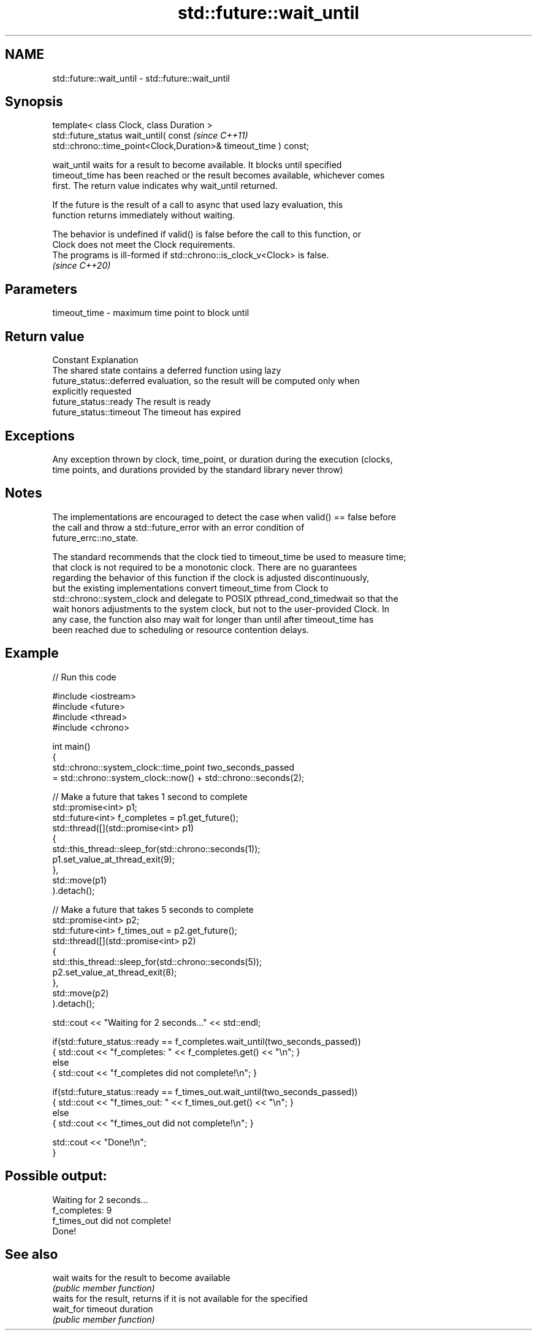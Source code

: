 .TH std::future::wait_until 3 "2022.07.31" "http://cppreference.com" "C++ Standard Libary"
.SH NAME
std::future::wait_until \- std::future::wait_until

.SH Synopsis
   template< class Clock, class Duration >
   std::future_status wait_until( const                                   \fI(since C++11)\fP
   std::chrono::time_point<Clock,Duration>& timeout_time ) const;

   wait_until waits for a result to become available. It blocks until specified
   timeout_time has been reached or the result becomes available, whichever comes
   first. The return value indicates why wait_until returned.

   If the future is the result of a call to async that used lazy evaluation, this
   function returns immediately without waiting.

   The behavior is undefined if valid() is false before the call to this function, or
   Clock does not meet the Clock requirements.
   The programs is ill-formed if std::chrono::is_clock_v<Clock> is false.
   \fI(since C++20)\fP

.SH Parameters

   timeout_time - maximum time point to block until

.SH Return value

   Constant                Explanation
                           The shared state contains a deferred function using lazy
   future_status::deferred evaluation, so the result will be computed only when
                           explicitly requested
   future_status::ready    The result is ready
   future_status::timeout  The timeout has expired

.SH Exceptions

   Any exception thrown by clock, time_point, or duration during the execution (clocks,
   time points, and durations provided by the standard library never throw)

.SH Notes

   The implementations are encouraged to detect the case when valid() == false before
   the call and throw a std::future_error with an error condition of
   future_errc::no_state.

   The standard recommends that the clock tied to timeout_time be used to measure time;
   that clock is not required to be a monotonic clock. There are no guarantees
   regarding the behavior of this function if the clock is adjusted discontinuously,
   but the existing implementations convert timeout_time from Clock to
   std::chrono::system_clock and delegate to POSIX pthread_cond_timedwait so that the
   wait honors adjustments to the system clock, but not to the user-provided Clock. In
   any case, the function also may wait for longer than until after timeout_time has
   been reached due to scheduling or resource contention delays.

.SH Example


// Run this code

 #include <iostream>
 #include <future>
 #include <thread>
 #include <chrono>

 int main()
 {
     std::chrono::system_clock::time_point two_seconds_passed
         = std::chrono::system_clock::now() + std::chrono::seconds(2);

     // Make a future that takes 1 second to complete
     std::promise<int> p1;
     std::future<int> f_completes = p1.get_future();
     std::thread([](std::promise<int> p1)
                 {
                     std::this_thread::sleep_for(std::chrono::seconds(1));
                     p1.set_value_at_thread_exit(9);
                 },
                 std::move(p1)
     ).detach();

     // Make a future that takes 5 seconds to complete
     std::promise<int> p2;
     std::future<int> f_times_out = p2.get_future();
     std::thread([](std::promise<int> p2)
                 {
                     std::this_thread::sleep_for(std::chrono::seconds(5));
                     p2.set_value_at_thread_exit(8);
                 },
                 std::move(p2)
     ).detach();

     std::cout << "Waiting for 2 seconds..." << std::endl;

     if(std::future_status::ready == f_completes.wait_until(two_seconds_passed))
         { std::cout << "f_completes: " << f_completes.get() << "\\n"; }
     else
         { std::cout << "f_completes did not complete!\\n"; }

     if(std::future_status::ready == f_times_out.wait_until(two_seconds_passed))
         { std::cout << "f_times_out: " << f_times_out.get() << "\\n"; }
     else
         { std::cout << "f_times_out did not complete!\\n"; }

     std::cout << "Done!\\n";
 }

.SH Possible output:

 Waiting for 2 seconds...
 f_completes: 9
 f_times_out did not complete!
 Done!

.SH See also

   wait     waits for the result to become available
            \fI(public member function)\fP
            waits for the result, returns if it is not available for the specified
   wait_for timeout duration
            \fI(public member function)\fP
